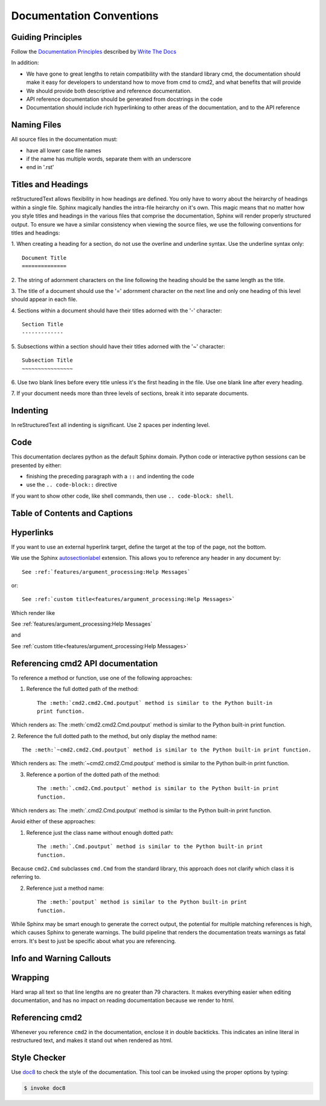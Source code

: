 Documentation Conventions
=========================

Guiding Principles
------------------

Follow the `Documentation Principles
<http://www.writethedocs.org/guide/writing/docs-principles/>`_ described by
`Write The Docs <http://www.writethedocs.org>`_

In addition:

- We have gone to great lengths to retain compatibility with the standard
  library cmd, the documentation should make it easy for developers to
  understand how to move from cmd to cmd2, and what benefits that will provide
- We should provide both descriptive and reference documentation.
- API reference documentation should be generated from docstrings in the code
- Documentation should include rich hyperlinking to other areas of the
  documentation, and to the API reference


Naming Files
------------

All source files in the documentation must:

- have all lower case file names
- if the name has multiple words, separate them with an underscore
- end in '.rst'


Titles and Headings
-------------------

reStructuredText allows flexibility in how headings are defined. You only have
to worry about the heirarchy of headings within a single file. Sphinx magically
handles the intra-file heirarchy on it's own. This magic means that no matter
how you style titles and headings in the various files that comprise the
documentation, Sphinx will render properly structured output. To ensure we have
a similar consistency when viewing the source files, we use the following
conventions for titles and headings:

1. When creating a heading for a section, do not use the overline and underline
syntax. Use the underline syntax only::

  Document Title
  ==============

2. The string of adornment characters on the line following the heading should
be the same length as the title.

3. The title of a document should use the '=' adornment character on the next
line and only one heading of this level should appear in each file.

4. Sections within a document should have their titles adorned with the '-'
character::

  Section Title
  -------------

5. Subsections within a section should have their titles adorned with the '~'
character::

  Subsection Title
  ~~~~~~~~~~~~~~~~

6. Use two blank lines before every title unless it's the first heading in the
file. Use one blank line after every heading.

7. If your document needs more than three levels of sections, break it into
separate documents.


Indenting
---------

In reStructuredText all indenting is significant. Use 2 spaces per indenting
level.


Code
----

This documentation declares python as the default Sphinx domain.  Python code
or interactive python sessions can be presented by either:

- finishing the preceding paragraph with a ``::`` and indenting the code
- use the ``.. code-block::`` directive

If you want to show other code, like shell commands, then use ``.. code-block:
shell``.


Table of Contents and Captions
------------------------------


Hyperlinks
----------

If you want to use an external hyperlink target, define the target at the top
of the page, not the bottom.


We use the Sphinx `autosectionlabel
<http://www.sphinx-doc.org/en/master/usage/extensions/autosectionlabel.html>`_
extension. This allows you to reference any header in any document by::

   See :ref:`features/argument_processing:Help Messages`

or::

   See :ref:`custom title<features/argument_processing:Help Messages>`

Which render like

See :ref:`features/argument_processing:Help Messages`

and

See :ref:`custom title<features/argument_processing:Help Messages>`


Referencing cmd2 API documentation
----------------------------------

To reference a method or function, use one of the following approaches:

1. Reference the full dotted path of the method::

     The :meth:`cmd2.cmd2.Cmd.poutput` method is similar to the Python built-in
     print function.

Which renders as: The :meth:`cmd2.cmd2.Cmd.poutput` method is similar to the
Python built-in print function.

2. Reference the full dotted path to the method, but only display the method
name::

     The :meth:`~cmd2.cmd2.Cmd.poutput` method is similar to the Python built-in print function.

Which renders as: The :meth:`~cmd2.cmd2.Cmd.poutput` method is similar to the
Python built-in print function.

3. Reference a portion of the dotted path of the method::

     The :meth:`.cmd2.Cmd.poutput` method is similar to the Python built-in print
     function.

Which renders as: The :meth:`.cmd2.Cmd.poutput` method is similar to the Python
built-in print function.

Avoid either of these approaches:

1. Reference just the class name without enough dotted path::

     The :meth:`.Cmd.poutput` method is similar to the Python built-in print
     function.

Because ``cmd2.Cmd`` subclasses ``cmd.Cmd`` from the standard library, this
approach does not clarify which class it is referring to.

2. Reference just a method name::

     The :meth:`poutput` method is similar to the Python built-in print
     function.

While Sphinx may be smart enough to generate the correct output, the potential
for multiple matching references is high, which causes Sphinx to generate
warnings. The build pipeline that renders the documentation treats warnings as
fatal errors. It's best to just be specific about what you are referencing.



Info and Warning Callouts
-------------------------


Wrapping
--------

Hard wrap all text so that line lengths are no greater than 79 characters. It
makes everything easier when editing documentation, and has no impact on
reading documentation because we render to html.


Referencing cmd2
-----------------

Whenever you reference ``cmd2`` in the documentation, enclose it in double
backticks. This indicates an inline literal in restructured text, and makes it
stand out when rendered as html.

Style Checker
-------------

Use `doc8 <https://pypi.org/project/doc8/>`_ to check the style of the
documentation. This tool can be invoked using the proper options by typing:

.. code-block:: shell

   $ invoke doc8

